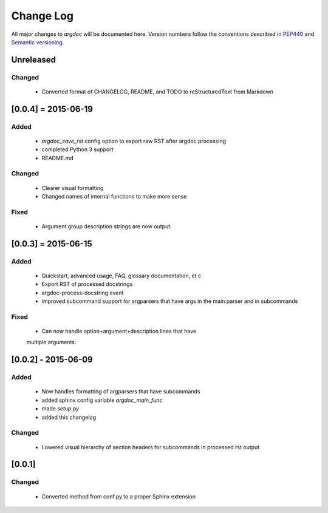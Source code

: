Change Log
==========
All major changes to `argdoc` will be documented here. Version numbers follow 
the conventions described in `PEP440 <https://www.python.org/dev/peps/pep-0440/>`_
and `Semantic versioning <http://semver.org/>`_.


Unreleased
----------

Changed
.......
  - Converted format of CHANGELOG, README, and TODO to reStructuredText
    from Markdown


[0.0.4] = 2015-06-19
--------------------

Added
.....
  -  `argdoc_save_rst` config option to export raw RST after argdoc processing
  -  completed Python 3 support
  -  README.md

Changed
.......
  -  Clearer visual formatting
  -  Changed names of internal functions to make more sense

Fixed
......
  -  Argument group description strings are now output.


[0.0.3] = 2015-06-15
--------------------

Added
.....
  -  Quickstart, advanced usage, FAQ, glossary documentation, et c
  -  Export RST of processed docstrings
  -  argdoc-process-docstring event
  -  improved subcommand support for argparsers that have args
     in the main parser and in subcommands

Fixed
.....
  -  Can now handle option+argument+description lines that have
  multiple arguments.


[0.0.2] - 2015-06-09
--------------------

Added
.....
  -  Now handles formatting of argparsers that have subcommands
  -  added sphinx config variable `argdoc_main_func`
  -  made `setup.py`
  -  added this changelog

Changed
.......
  -  Lowered visual hierarchy of section headers for subcommands
     in processed rst output


[0.0.1]
-------

Changed
.......
  -  Converted method from conf.py to a proper Sphinx extension

